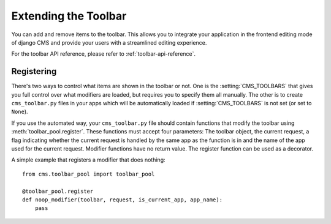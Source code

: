 #####################
Extending the Toolbar
#####################

.. versionadded:: 3.0

You can add and remove items to the toolbar. This allows you to integrate your
application in the frontend editing mode of django CMS and provide your users
with a streamlined editing experience.

For the toolbar API reference, please refer to :ref:`toolbar-api-reference`.


***********
Registering
***********

There's two ways to control what items are shown in the toolbar or not. One is
the :setting:`CMS_TOOLBARS` that gives you full control over what modifiers are
loaded, but requires you to specify them all manually. The other is to create
``cms_toolbar.py`` files in your apps which will be automatically loaded if
:setting:`CMS_TOOLBARS` is not set (or set to ``None``).

If you use the automated way, your ``cms_toolbar.py`` file should contain
functions that modify the toolbar using :meth:`toolbar_pool.register`. These
functions must accept four parameters: The toolbar object, the current request,
a flag indicating whether the current request is handled by the same app as the
function is in and the name of the app used for the current request. Modifier
functions have no return value. The register function can be used as a
decorator.

A simple example that registers a modifier that does nothing::

    from cms.toolbar_pool import toolbar_pool

    @toolbar_pool.register
    def noop_modifier(toolbar, request, is_current_app, app_name):
        pass

